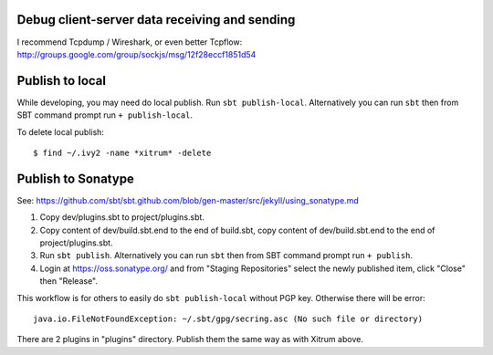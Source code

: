 Debug client-server data receiving and sending
----------------------------------------------

I recommend Tcpdump / Wireshark, or even better Tcpflow:
http://groups.google.com/group/sockjs/msg/12f28eccf1851d54

Publish to local
----------------

While developing, you may need do local publish. Run
``sbt publish-local``.
Alternatively you can run ``sbt`` then from SBT command prompt run
``+ publish-local``.

To delete local publish:

::

  $ find ~/.ivy2 -name *xitrum* -delete

Publish to Sonatype
-------------------

See:
https://github.com/sbt/sbt.github.com/blob/gen-master/src/jekyll/using_sonatype.md

1. Copy dev/plugins.sbt to project/plugins.sbt.
2. Copy content of dev/build.sbt.end to the end of build.sbt,
   copy content of dev/build.sbt.end to the end of project/plugins.sbt.
3. Run ``sbt publish``. Alternatively you can run ``sbt`` then from SBT
   command prompt run ``+ publish``.
4. Login at https://oss.sonatype.org/ and from "Staging Repositories" select the
   newly published item, click "Close" then "Release".

This workflow is for others to easily do ``sbt publish-local`` without PGP key.
Otherwise there will be error:

::

  java.io.FileNotFoundException: ~/.sbt/gpg/secring.asc (No such file or directory)

There are 2 plugins in "plugins" directory.
Publish them the same way as with Xitrum above.
